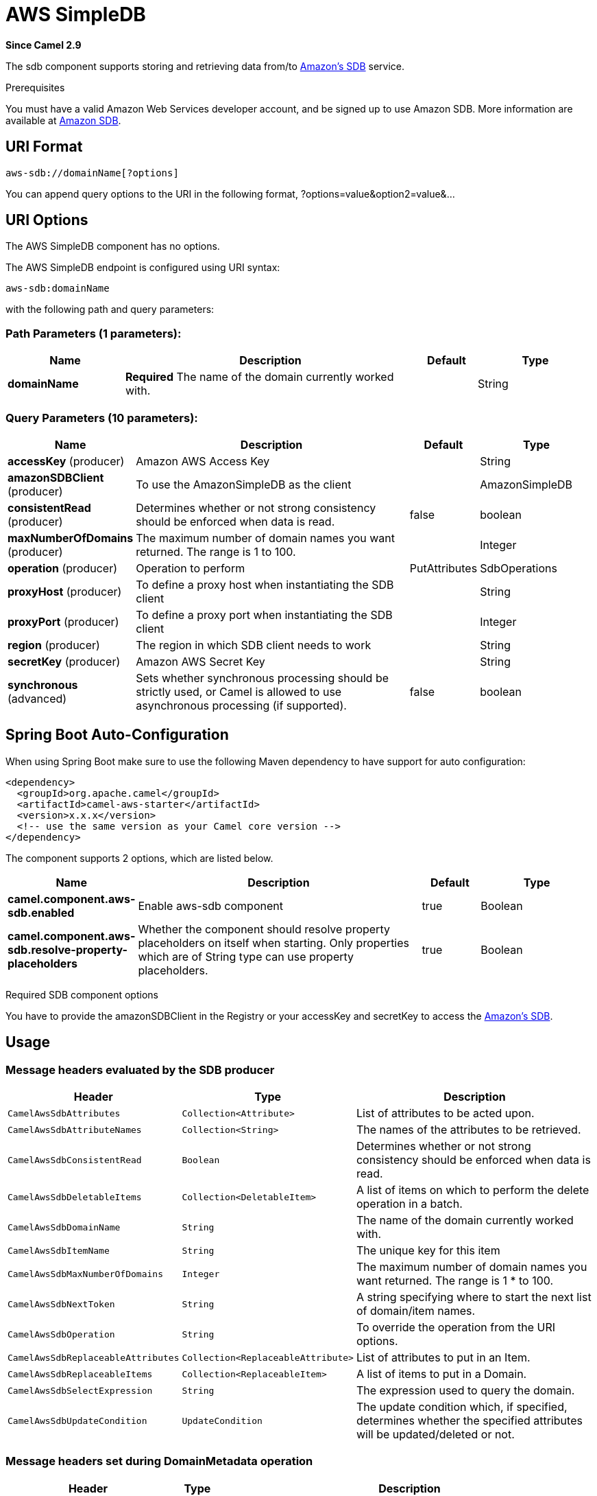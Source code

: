 [[aws-sdb-component]]
= AWS SimpleDB Component
//THIS FILE IS COPIED: EDIT THE SOURCE FILE:
:page-source: components/camel-aws/src/main/docs/aws-sdb-component.adoc
:docTitle: AWS SimpleDB
:artifactId: camel-aws
:description: The aws-sdb component is for storing and retrieving data from/to Amazon's SDB service.
:since: 2.9
:component-header: Only producer is supported

*Since Camel {since}*


The sdb component supports storing and retrieving data from/to
http://aws.amazon.com/sdb[Amazon's SDB] service.

Prerequisites

You must have a valid Amazon Web Services developer account, and be
signed up to use Amazon SDB. More information are available at
http://aws.amazon.com/sdb[Amazon SDB].

== URI Format

[source,java]
------------------------------
aws-sdb://domainName[?options]
------------------------------

You can append query options to the URI in the following format,
?options=value&option2=value&...

== URI Options


// component options: START
The AWS SimpleDB component has no options.
// component options: END




// endpoint options: START
The AWS SimpleDB endpoint is configured using URI syntax:

----
aws-sdb:domainName
----

with the following path and query parameters:

=== Path Parameters (1 parameters):


[width="100%",cols="2,5,^1,2",options="header"]
|===
| Name | Description | Default | Type
| *domainName* | *Required* The name of the domain currently worked with. |  | String
|===


=== Query Parameters (10 parameters):


[width="100%",cols="2,5,^1,2",options="header"]
|===
| Name | Description | Default | Type
| *accessKey* (producer) | Amazon AWS Access Key |  | String
| *amazonSDBClient* (producer) | To use the AmazonSimpleDB as the client |  | AmazonSimpleDB
| *consistentRead* (producer) | Determines whether or not strong consistency should be enforced when data is read. | false | boolean
| *maxNumberOfDomains* (producer) | The maximum number of domain names you want returned. The range is 1 to 100. |  | Integer
| *operation* (producer) | Operation to perform | PutAttributes | SdbOperations
| *proxyHost* (producer) | To define a proxy host when instantiating the SDB client |  | String
| *proxyPort* (producer) | To define a proxy port when instantiating the SDB client |  | Integer
| *region* (producer) | The region in which SDB client needs to work |  | String
| *secretKey* (producer) | Amazon AWS Secret Key |  | String
| *synchronous* (advanced) | Sets whether synchronous processing should be strictly used, or Camel is allowed to use asynchronous processing (if supported). | false | boolean
|===
// endpoint options: END
// spring-boot-auto-configure options: START
== Spring Boot Auto-Configuration

When using Spring Boot make sure to use the following Maven dependency to have support for auto configuration:

[source,xml]
----
<dependency>
  <groupId>org.apache.camel</groupId>
  <artifactId>camel-aws-starter</artifactId>
  <version>x.x.x</version>
  <!-- use the same version as your Camel core version -->
</dependency>
----


The component supports 2 options, which are listed below.



[width="100%",cols="2,5,^1,2",options="header"]
|===
| Name | Description | Default | Type
| *camel.component.aws-sdb.enabled* | Enable aws-sdb component | true | Boolean
| *camel.component.aws-sdb.resolve-property-placeholders* | Whether the component should resolve property placeholders on itself when starting. Only properties which are of String type can use property placeholders. | true | Boolean
|===
// spring-boot-auto-configure options: END




Required SDB component options

You have to provide the amazonSDBClient in the
Registry or your accessKey and secretKey to access
the http://aws.amazon.com/sdb[Amazon's SDB].

== Usage

=== Message headers evaluated by the SDB producer

[width="100%",cols="10%,10%,80%",options="header",]
|=======================================================================
|Header |Type |Description

|`CamelAwsSdbAttributes` |`Collection<Attribute>` |List of attributes to be acted upon.

|`CamelAwsSdbAttributeNames` |`Collection<String>` |The names of the attributes to be retrieved.

|`CamelAwsSdbConsistentRead` |`Boolean` |Determines whether or not strong consistency should be enforced when
data is read.

|`CamelAwsSdbDeletableItems` |`Collection<DeletableItem>` |A list of items on which to perform the delete operation in a batch.

|`CamelAwsSdbDomainName` |`String` |The name of the domain currently worked with.

|`CamelAwsSdbItemName` |`String` |The unique key for this item

|`CamelAwsSdbMaxNumberOfDomains` |`Integer` |The maximum number of domain names you want returned. The range is 1 *
to 100.

|`CamelAwsSdbNextToken` |`String` |A string specifying where to start the next list of domain/item names.

|`CamelAwsSdbOperation` |`String` |To override the operation from the URI options.

|`CamelAwsSdbReplaceableAttributes` |`Collection<ReplaceableAttribute>` |List of attributes to put in an Item.

|`CamelAwsSdbReplaceableItems` |`Collection<ReplaceableItem>` |A list of items to put in a Domain.

|`CamelAwsSdbSelectExpression` |`String` |The expression used to query the domain.

|`CamelAwsSdbUpdateCondition` |`UpdateCondition` |The update condition which, if specified, determines whether the
specified attributes will be updated/deleted or not.
|=======================================================================

=== Message headers set during DomainMetadata operation

[width="100%",cols="10%,10%,80%",options="header",]
|=======================================================================
|Header |Type |Description

|`CamelAwsSdbTimestamp` |`Integer` |The data and time when metadata was calculated, in Epoch (UNIX) seconds.

|`CamelAwsSdbItemCount` |`Integer` |The number of all items in the domain.

|`CamelAwsSdbAttributeNameCount` |`Integer` |The number of unique attribute names in the domain.

|`CamelAwsSdbAttributeValueCount` |`Integer` |The number of all attribute name/value pairs in the domain.

|`CamelAwsSdbAttributeNameSize` |`Long` |The total size of all unique attribute names in the domain, in bytes.

|`CamelAwsSdbAttributeValueSize` |`Long` |The total size of all attribute values in the domain, in bytes.

|`CamelAwsSdbItemNameSize` |`Long` |The total size of all item names in the domain, in bytes.
|=======================================================================

=== Message headers set during GetAttributes operation

[width="100%",cols="10%,10%,80%",options="header",]
|=======================================================================
|Header |Type |Description

|`CamelAwsSdbAttributes` |`List<Attribute>` |The list of attributes returned by the operation.
|=======================================================================

=== Message headers set during ListDomains operation

[width="100%",cols="10%,10%,80%",options="header",]
|=======================================================================
|Header |Type |Description

|`CamelAwsSdbDomainNames` |`List<String>` |A list of domain names that match the expression.

|`CamelAwsSdbNextToken` |`String` |An opaque token indicating that there are more domains than the
specified MaxNumberOfDomains still available.
|=======================================================================

=== Message headers set during Select operation

[width="100%",cols="10%,10%,80%",options="header",]
|=======================================================================
|Header |Type |Description

|`CamelAwsSdbItems` |`List<Item>` |A list of items that match the select expression.

|`CamelAwsSdbNextToken` |`String` |An opaque token indicating that more items than MaxNumberOfItems were
matched, the response size exceeded 1 megabyte, or the execution time
exceeded 5 seconds.
|=======================================================================

=== Advanced AmazonSimpleDB configuration

If you need more control over the `AmazonSimpleDB` instance
configuration you can create your own instance and refer to it from the
URI:

[source,java]
----------------------------------------------------
from("direct:start")
.to("aws-sdb://domainName?amazonSDBClient=#client");
----------------------------------------------------

The `#client` refers to a `AmazonSimpleDB` in the
Registry.

For example if your Camel Application is running behind a firewall:

[source,java]
--------------------------------------------------------------------------------------
AWSCredentials awsCredentials = new BasicAWSCredentials("myAccessKey", "mySecretKey");
ClientConfiguration clientConfiguration = new ClientConfiguration();
clientConfiguration.setProxyHost("http://myProxyHost");
clientConfiguration.setProxyPort(8080);

AmazonSimpleDB client = new AmazonSimpleDBClient(awsCredentials, clientConfiguration);

registry.bind("client", client);
--------------------------------------------------------------------------------------

== Dependencies

Maven users will need to add the following dependency to their pom.xml.

*pom.xml*

[source,xml]
---------------------------------------
<dependency>
    <groupId>org.apache.camel</groupId>
    <artifactId>camel-aws</artifactId>
    <version>${camel-version}</version>
</dependency>
---------------------------------------

where `$\{camel-version\}` must be replaced by the actual version of Camel
(2.8.4 or higher).
